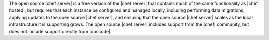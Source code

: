 .. The contents of this file are included in multiple topics.
.. This file should not be changed in a way that hinders its ability to appear in multiple documentation sets.

The open source |chef server| is a free version of the |chef server| that contains much of the same functionality as |chef hosted|, but requires that each instance be configured and managed locally, including performing data migrations, applying updates to the open source |chef server|, and ensuring that the open source |chef server| scales as the local infrastructure it is supporting grows. The open source |chef server| includes support from the |chef| community, but does not include support directly from |opscode|.